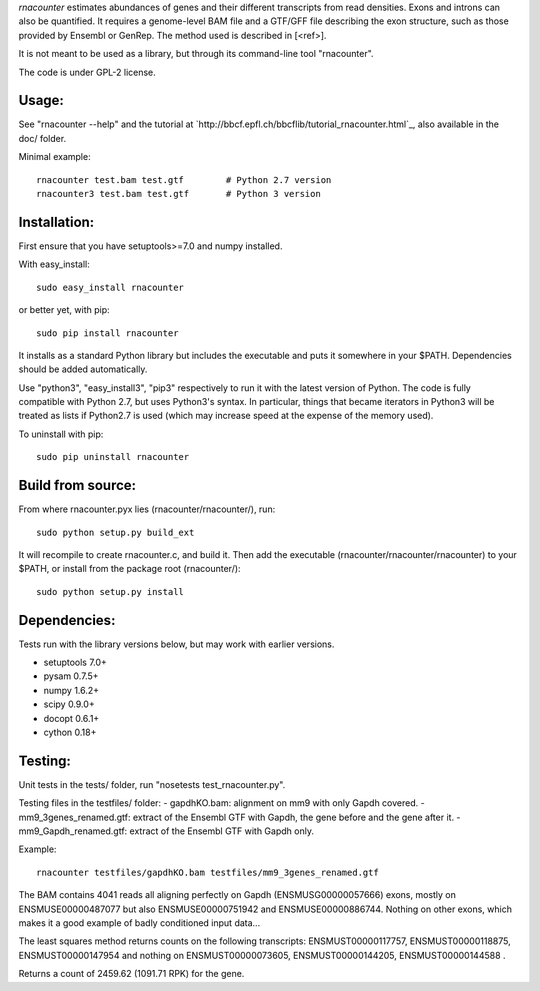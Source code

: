 
`rnacounter` estimates abundances of genes and their different transcripts
from read densities. Exons and introns can also be quantified.
It requires a genome-level BAM file and a
GTF/GFF file describing the exon structure, such as those provided by Ensembl or GenRep.
The method used is described in [<ref>].

It is not meant to be used as a library, but through its command-line tool "rnacounter".

The code is under GPL-2 license.

Usage:
======
See "rnacounter --help" and the tutorial at
`http://bbcf.epfl.ch/bbcflib/tutorial_rnacounter.html`_,
also available in the doc/ folder.

Minimal example::

    rnacounter test.bam test.gtf        # Python 2.7 version
    rnacounter3 test.bam test.gtf       # Python 3 version

Installation:
=============
First ensure that you have setuptools>=7.0 and numpy installed.

With easy_install::

    sudo easy_install rnacounter

or better yet, with pip::

    sudo pip install rnacounter

It installs as a standard Python library but includes the executable
and puts it somewhere in your $PATH. Dependencies should be added
automatically.

Use "python3", "easy_install3", "pip3" respectively to run it with the latest version of Python.
The code is fully compatible with Python 2.7, but uses Python3's syntax.
In particular, things that became iterators in Python3 will be treated as lists
if Python2.7 is used (which may increase speed at the expense of the memory used).

To uninstall with pip::

    sudo pip uninstall rnacounter

Build from source:
==================
From where rnacounter.pyx lies (rnacounter/rnacounter/), run::

    sudo python setup.py build_ext

It will recompile to create rnacounter.c, and build it.
Then add the executable (rnacounter/rnacounter/rnacounter) to your $PATH,
or install from the package root (rnacounter/)::

    sudo python setup.py install

Dependencies:
=============
Tests run with the library versions below, but may work with earlier versions.

* setuptools 7.0+
* pysam 0.7.5+
* numpy 1.6.2+
* scipy 0.9.0+
* docopt 0.6.1+
* cython 0.18+

Testing:
=========
Unit tests in the tests/ folder, run "nosetests test_rnacounter.py".

Testing files in the testfiles/ folder:
- gapdhKO.bam: alignment on mm9 with only Gapdh covered.
- mm9_3genes_renamed.gtf: extract of the Ensembl GTF with Gapdh, the gene before and the gene after it.
- mm9_Gapdh_renamed.gtf: extract of the Ensembl GTF with Gapdh only.

Example::

    rnacounter testfiles/gapdhKO.bam testfiles/mm9_3genes_renamed.gtf

The BAM contains 4041 reads all aligning perfectly on Gapdh (ENSMUSG00000057666) exons,
mostly on ENSMUSE00000487077 but also ENSMUSE00000751942 and ENSMUSE00000886744.
Nothing on other exons, which makes it a good example of badly conditioned input data...

The least squares method returns counts on the following transcripts:
ENSMUST00000117757, ENSMUST00000118875, ENSMUST00000147954
and nothing on ENSMUST00000073605, ENSMUST00000144205, ENSMUST00000144588 .

Returns a count of 2459.62 (1091.71 RPK) for the gene.

